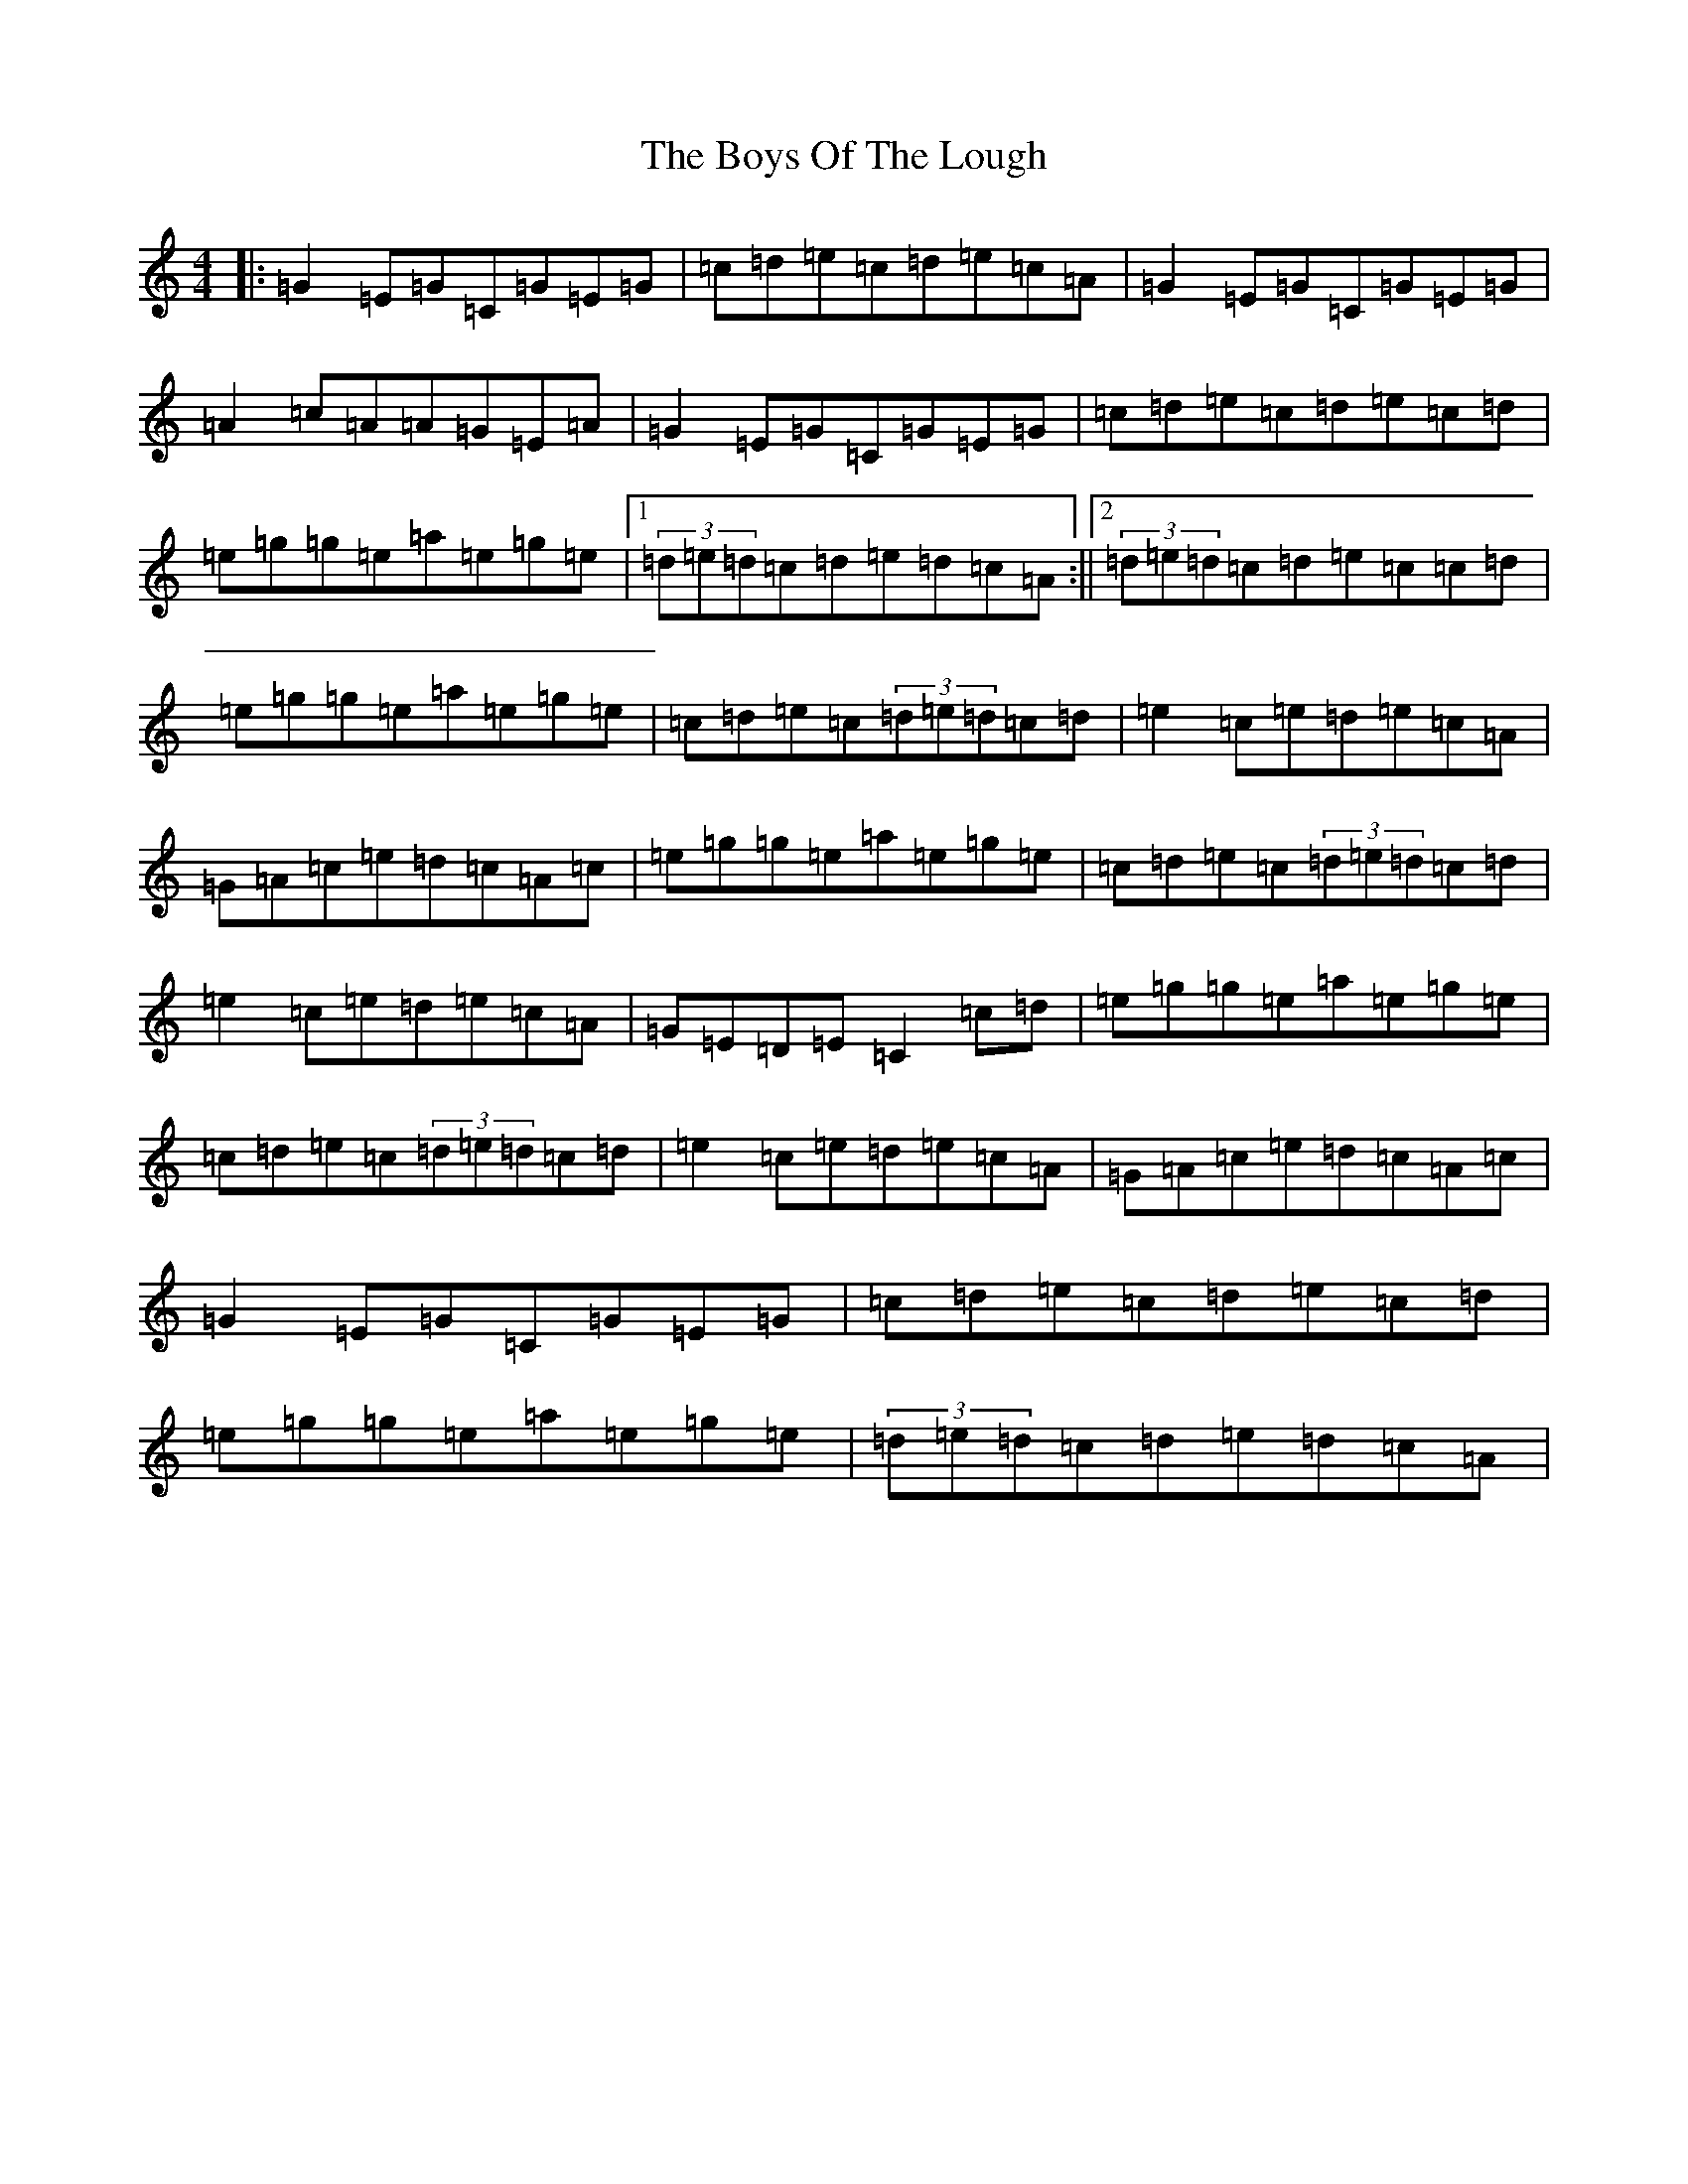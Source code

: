 X: 21135
T: Boys Of The Lough, The
S: https://thesession.org/tunes/353#setting353
R: reel
M:4/4
L:1/8
K: C Major
|:=G2=E=G=C=G=E=G|=c=d=e=c=d=e=c=A|=G2=E=G=C=G=E=G|=A2=c=A=A=G=E=A|=G2=E=G=C=G=E=G|=c=d=e=c=d=e=c=d|=e=g=g=e=a=e=g=e|1(3=d=e=d=c=d=e=d=c=A:||2(3=d=e=d=c=d=e=c=c=d|=e=g=g=e=a=e=g=e|=c=d=e=c(3=d=e=d=c=d|=e2=c=e=d=e=c=A|=G=A=c=e=d=c=A=c|=e=g=g=e=a=e=g=e|=c=d=e=c(3=d=e=d=c=d|=e2=c=e=d=e=c=A|=G=E=D=E=C2=c=d|=e=g=g=e=a=e=g=e|=c=d=e=c(3=d=e=d=c=d|=e2=c=e=d=e=c=A|=G=A=c=e=d=c=A=c|=G2=E=G=C=G=E=G|=c=d=e=c=d=e=c=d|=e=g=g=e=a=e=g=e|(3=d=e=d=c=d=e=d=c=A|
